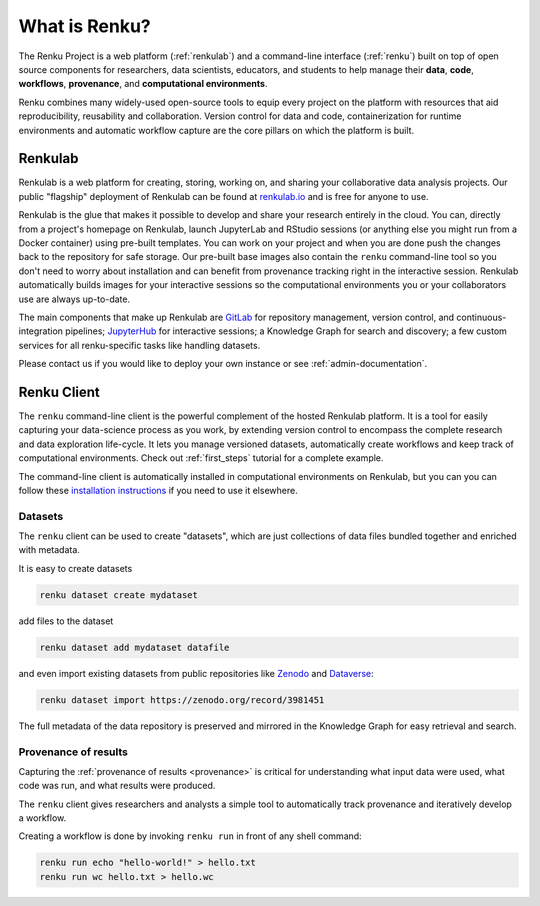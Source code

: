 .. _what_is_renku_verbose:

What is Renku?
==============

The Renku Project is a web platform (:ref:`renkulab`) and a command-line
interface (:ref:`renku`) built on top of open source components for researchers,
data scientists, educators, and students to help manage their **data**,
**code**, **workflows**, **provenance**, and **computational environments**.

Renku combines many widely-used open-source tools to equip every project on the
platform with resources that aid reproducibility, reusability and collaboration.
Version control for data and code, containerization for runtime environments and
automatic workflow capture are the core pillars on which the platform is built.

.. _renkulab:

.. image:: renku-docs/introduction/renkulab-component-diagram.drawio.png
  :width: 400
  :alt: Alternative text

Renkulab
--------

Renkulab is a web platform for creating, storing, working on, and sharing your
collaborative data analysis projects. Our public "flagship" deployment of
Renkulab can be found at renkulab.io_ and is free for anyone to use.

Renkulab is the glue that makes it possible to develop and share your research
entirely in the cloud. You can, directly from a project's homepage on Renkulab,
launch JupyterLab and RStudio sessions (or anything else you might run from a
Docker container) using pre-built templates. You can work on your project and
when you are done push the changes back to the repository for safe storage. Our
pre-built base images also contain the ``renku`` command-line tool so you don't
need to worry about installation and can benefit from provenance tracking right
in the interactive session. Renkulab automatically builds images for your
interactive sessions so the computational environments you or your collaborators
use are always up-to-date.

The main components that make up Renkulab are `GitLab <https://gitlab.com>`_ for
repository management, version control, and continuous-integration pipelines;
`JupyterHub <https://jupyter.org>`_ for interactive sessions; a Knowledge Graph
for search and discovery; a few custom services for all renku-specific tasks
like handling datasets.

Please contact us if you would like to deploy your own instance or see
:ref:`admin-documentation`.


.. _renku:

Renku Client
------------

The ``renku`` command-line client is the powerful complement of the hosted
Renkulab platform. It is a tool for easily capturing your data-science process
as you work, by extending version control to encompass the complete research and
data exploration life-cycle. It lets you manage versioned datasets,
automatically create workflows and keep track of computational environments.
Check out :ref:`first_steps` tutorial for a complete example.

The command-line client is automatically installed in computational environments
on Renkulab, but you can you can follow these `installation instructions`_ if
you need to use it elsewhere.


Datasets
~~~~~~~~

The ``renku`` client can  be used to create "datasets", which are just
collections of data files bundled together and enriched with metadata.

It is easy to create datasets

.. code-block:: shell

  renku dataset create mydataset

add files to the dataset

.. code-block:: shell

  renku dataset add mydataset datafile

and even import existing datasets from public repositories like `Zenodo
<https://zenodo.org/>`_ and `Dataverse <https://dataverse.harvard.edu/>`_:

.. code-block:: shell

  renku dataset import https://zenodo.org/record/3981451

The full metadata of the data repository is preserved and mirrored in the
Knowledge Graph for easy retrieval and search.


Provenance of results
~~~~~~~~~~~~~~~~~~~~~

Capturing the :ref:`provenance of results <provenance>` is critical for understanding
what input data were used, what code was run, and what results were produced.

The ``renku`` client gives researchers and analysts a simple tool to
automatically track provenance and iteratively develop a workflow.

Creating a workflow is done by invoking ``renku run`` in front of any shell command:

.. code-block:: shell

  renku run echo "hello-world!" > hello.txt
  renku run wc hello.txt > hello.wc


.. _renkulab.io: https://renkulab.io

.. _`installation instructions`: https://renku-python.readthedocs.io/en/latest/#installation

.. _`CLI documentation`: https://renku-python.readthedocs.io
